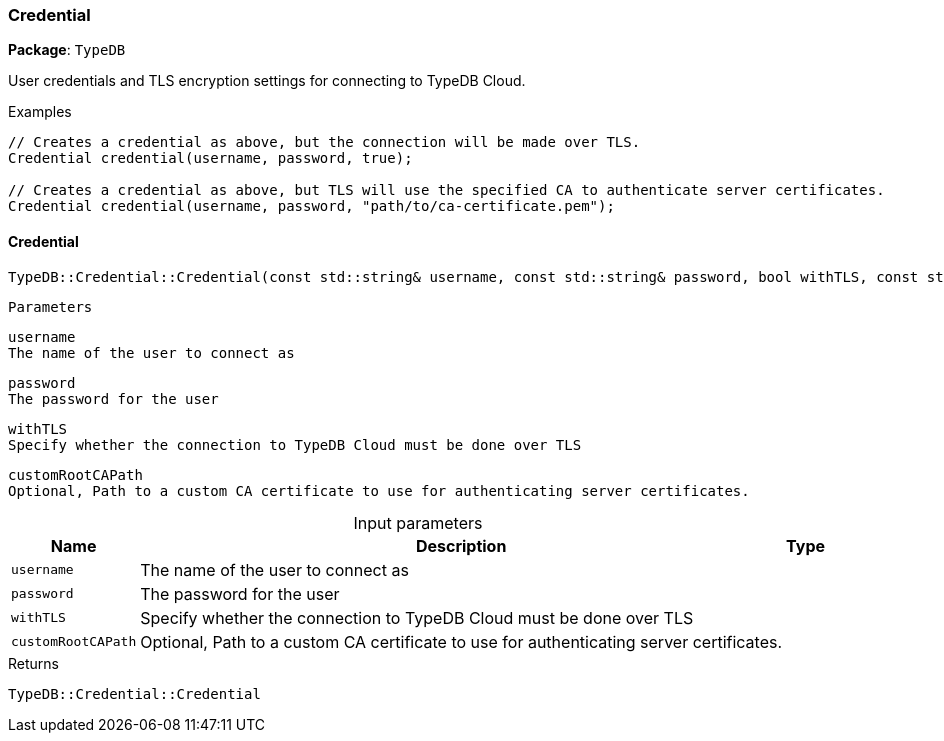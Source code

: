 [#_Credential]
=== Credential

*Package*: `TypeDB`



User credentials and TLS encryption settings for connecting to TypeDB Cloud.


[caption=""]
.Examples
[source,cpp]
----
// Creates a credential as above, but the connection will be made over TLS.
Credential credential(username, password, true);

// Creates a credential as above, but TLS will use the specified CA to authenticate server certificates.
Credential credential(username, password, "path/to/ca-certificate.pem");
----

// tag::methods[]
[#_TypeDBCredentialCredential___const_stdstring__username__const_stdstring__password__bool_withTLS__const_stdstring__customRootCAPath__""_]
==== Credential

[source,cpp]
----
TypeDB::Credential::Credential(const std::string& username, const std::string& password, bool withTLS, const std::string& customRootCAPath = "")
----


 
  Parameters
 
 
  
   
    
     username
     The name of the user to connect as
    
    
     password
     The password for the user
    
    
     withTLS
     Specify whether the connection to TypeDB Cloud must be done over TLS
    
    
     customRootCAPath
     Optional, Path to a custom CA certificate to use for authenticating server certificates.
    
   
  
 


[caption=""]
.Input parameters
[cols="~,~,~"]
[options="header"]
|===
|Name |Description |Type
a| `username` a| The name of the user to connect as a| 
a| `password` a| The password for the user a| 
a| `withTLS` a| Specify whether the connection to TypeDB Cloud must be done over TLS a| 
a| `customRootCAPath` a| Optional, Path to a custom CA certificate to use for authenticating server certificates. a| 
|===

[caption=""]
.Returns
`TypeDB::Credential::Credential`

// end::methods[]

